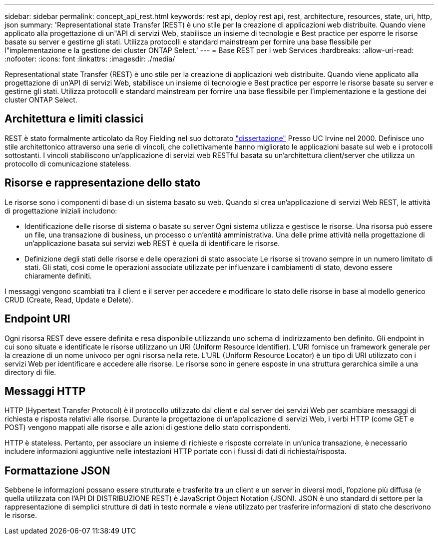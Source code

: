 ---
sidebar: sidebar 
permalink: concept_api_rest.html 
keywords: rest api, deploy rest api, rest, architecture, resources, state, uri, http, json 
summary: 'Representational state Transfer (REST) è uno stile per la creazione di applicazioni web distribuite. Quando viene applicato alla progettazione di un"API di servizi Web, stabilisce un insieme di tecnologie e Best practice per esporre le risorse basate su server e gestirne gli stati. Utilizza protocolli e standard mainstream per fornire una base flessibile per l"implementazione e la gestione dei cluster ONTAP Select.' 
---
= Base REST per i web Services
:hardbreaks:
:allow-uri-read: 
:nofooter: 
:icons: font
:linkattrs: 
:imagesdir: ./media/


[role="lead"]
Representational state Transfer (REST) è uno stile per la creazione di applicazioni web distribuite. Quando viene applicato alla progettazione di un'API di servizi Web, stabilisce un insieme di tecnologie e Best practice per esporre le risorse basate su server e gestirne gli stati. Utilizza protocolli e standard mainstream per fornire una base flessibile per l'implementazione e la gestione dei cluster ONTAP Select.



== Architettura e limiti classici

REST è stato formalmente articolato da Roy Fielding nel suo dottorato https://www.ics.uci.edu/~fielding/pubs/dissertation/top.htm["dissertazione"] Presso UC Irvine nel 2000. Definisce uno stile architettonico attraverso una serie di vincoli, che collettivamente hanno migliorato le applicazioni basate sul web e i protocolli sottostanti. I vincoli stabiliscono un'applicazione di servizi web RESTful basata su un'architettura client/server che utilizza un protocollo di comunicazione stateless.



== Risorse e rappresentazione dello stato

Le risorse sono i componenti di base di un sistema basato su web. Quando si crea un'applicazione di servizi Web REST, le attività di progettazione iniziali includono:

* Identificazione delle risorse di sistema o basate su server
Ogni sistema utilizza e gestisce le risorse. Una risorsa può essere un file, una transazione di business, un processo o un'entità amministrativa. Una delle prime attività nella progettazione di un'applicazione basata sui servizi web REST è quella di identificare le risorse.
* Definizione degli stati delle risorse e delle operazioni di stato associate
Le risorse si trovano sempre in un numero limitato di stati. Gli stati, così come le operazioni associate utilizzate per influenzare i cambiamenti di stato, devono essere chiaramente definiti.


I messaggi vengono scambiati tra il client e il server per accedere e modificare lo stato delle risorse in base al modello generico CRUD (Create, Read, Update e Delete).



== Endpoint URI

Ogni risorsa REST deve essere definita e resa disponibile utilizzando uno schema di indirizzamento ben definito. Gli endpoint in cui sono situate e identificate le risorse utilizzano un URI (Uniform Resource Identifier). L'URI fornisce un framework generale per la creazione di un nome univoco per ogni risorsa nella rete. L'URL (Uniform Resource Locator) è un tipo di URI utilizzato con i servizi Web per identificare e accedere alle risorse. Le risorse sono in genere esposte in una struttura gerarchica simile a una directory di file.



== Messaggi HTTP

HTTP (Hypertext Transfer Protocol) è il protocollo utilizzato dal client e dal server dei servizi Web per scambiare messaggi di richiesta e risposta relativi alle risorse. Durante la progettazione di un'applicazione di servizi Web, i verbi HTTP (come GET e POST) vengono mappati alle risorse e alle azioni di gestione dello stato corrispondenti.

HTTP è stateless. Pertanto, per associare un insieme di richieste e risposte correlate in un'unica transazione, è necessario includere informazioni aggiuntive nelle intestazioni HTTP portate con i flussi di dati di richiesta/risposta.



== Formattazione JSON

Sebbene le informazioni possano essere strutturate e trasferite tra un client e un server in diversi modi, l'opzione più diffusa (e quella utilizzata con l'API DI DISTRIBUZIONE REST) è JavaScript Object Notation (JSON). JSON è uno standard di settore per la rappresentazione di semplici strutture di dati in testo normale e viene utilizzato per trasferire informazioni di stato che descrivono le risorse.
